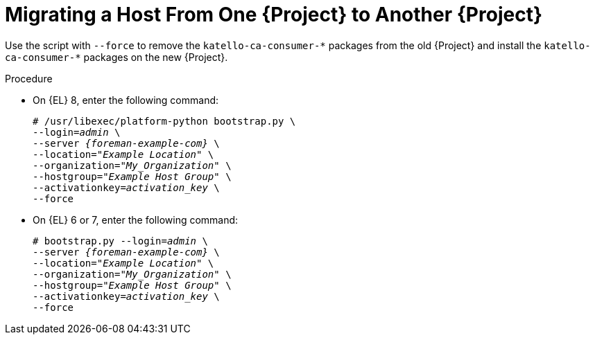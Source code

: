 [id="Migration_a_Host_From_One_Server_to_another_Server_{context}"]
= Migrating a Host From One {Project} to Another {Project}

Use the script with `--force` to remove the `katello-ca-consumer-{asterisk}` packages from the old {Project} and install the `katello-ca-consumer-{asterisk}` packages on the new {Project}.

.Procedure
* On {EL} 8, enter the following command:
+
[options="nowrap", subs="+quotes,verbatim,attributes"]
----
# /usr/libexec/platform-python bootstrap.py \
--login=_admin_ \
--server _{foreman-example-com}_ \
--location=_"Example Location"_ \
--organization="_My_Organization_" \
--hostgroup=_"Example Host Group"_ \
--activationkey=_activation_key_ \
--force
----
* On {EL} 6 or 7, enter the following command:
+
[options="nowrap", subs="+quotes,verbatim,attributes"]
----
# bootstrap.py --login=_admin_ \
--server _{foreman-example-com}_ \
--location=_"Example Location"_ \
--organization="_My_Organization_" \
--hostgroup=_"Example Host Group"_ \
--activationkey=_activation_key_ \
--force
----

